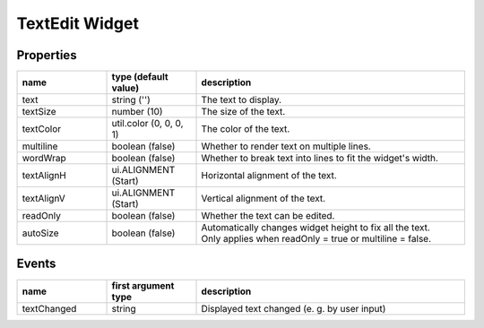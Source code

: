 TextEdit Widget
===============

Properties
----------

.. list-table::
  :header-rows: 1
  :widths: 20 20 60

  * - name
    - type (default value)
    - description
  * - text
    - string ('')
    - The text to display.
  * - textSize
    - number (10)
    - The size of the text.
  * - textColor
    - util.color (0, 0, 0, 1)
    - The color of the text.
  * - multiline
    - boolean (false)
    - Whether to render text on multiple lines.
  * - wordWrap
    - boolean (false)
    - Whether to break text into lines to fit the widget's width.
  * - textAlignH
    - ui.ALIGNMENT (Start)
    - Horizontal alignment of the text.
  * - textAlignV
    - ui.ALIGNMENT (Start)
    - Vertical alignment of the text.
  * - readOnly
    - boolean (false)
    - Whether the text can be edited.
  * - autoSize
    - boolean (false)
    - | Automatically changes widget height to fix all the text.
      | Only applies when readOnly = true or multiline = false.

Events
------

.. list-table::
  :header-rows: 1
  :widths: 20 20 60

  * - name
    - first argument type
    - description
  * - textChanged
    - string
    - Displayed text changed (e. g. by user input)
